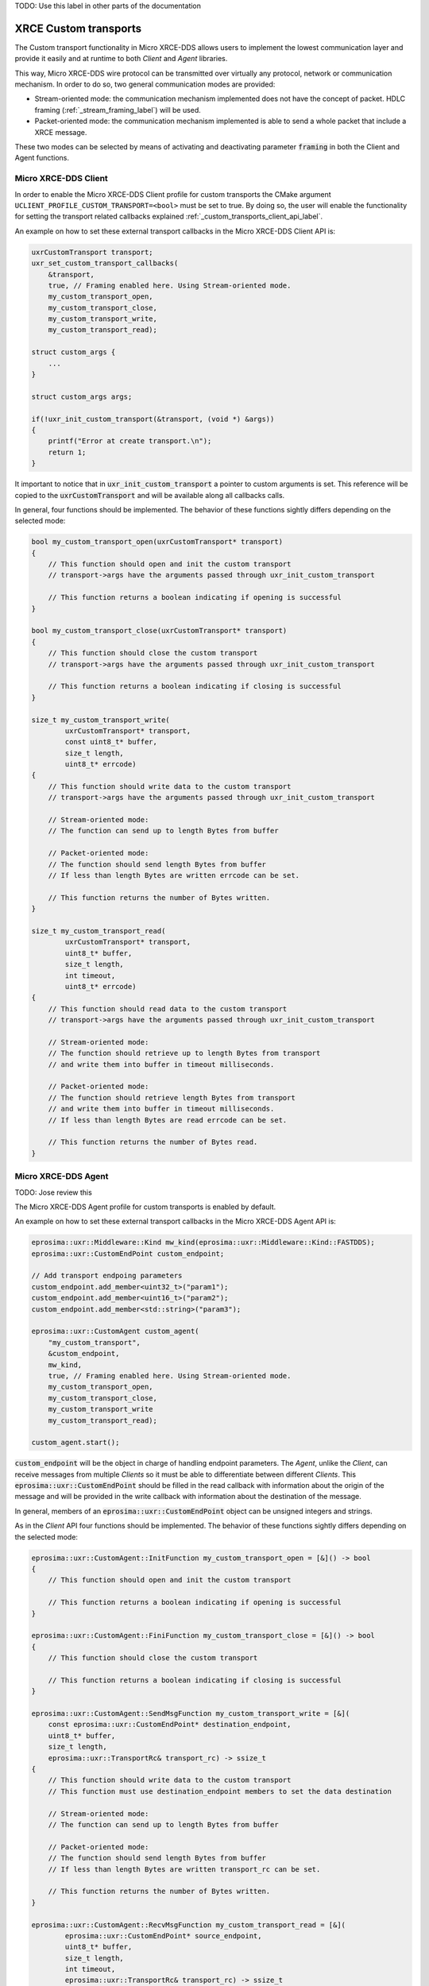 .. _custom_transports_label:

TODO: Use this label in other parts of the documentation

XRCE Custom transports
======================

The Custom transport functionality in Micro XRCE-DDS allows users to implement the lowest communication 
layer and provide it easily and at runtime to both *Client* and *Agent* libraries.

This way, Micro XRCE-DDS wire protocol can be transmitted over virtually any protocol, network or communication
mechanism. In order to do so, two general communication modes are provided:

* Stream-oriented mode: the communication mechanism implemented does not have the concept of packet. 
  HDLC framing (:ref:`_stream_framing_label`) will be used.
* Packet-oriented mode: the communication mechanism implemented is able to send a whole packet that include a XRCE message.

These two modes can be selected by means of activating and deactivating parameter :code:`framing` in both the Client and Agent functions.

Micro XRCE-DDS Client
^^^^^^^^^^^^^^^^^^^^^

In order to enable the Micro XRCE-DDS Client profile for custom transports the CMake argument 
``UCLIENT_PROFILE_CUSTOM_TRANSPORT=<bool>`` must be set to true. By doing so, the user will enable the functionality for setting
the transport related callbacks explained :ref:`_custom_transports_client_api_label`.

An example on how to set these external transport callbacks in the Micro XRCE-DDS Client API is:

.. code-block:: c

    uxrCustomTransport transport;
    uxr_set_custom_transport_callbacks(
        &transport,
        true, // Framing enabled here. Using Stream-oriented mode.
        my_custom_transport_open,
        my_custom_transport_close,
        my_custom_transport_write,
        my_custom_transport_read);

    struct custom_args {
        ...
    }
    
    struct custom_args args;

    if(!uxr_init_custom_transport(&transport, (void *) &args))
    {
        printf("Error at create transport.\n");
        return 1;
    }

It important to notice that in :code:`uxr_init_custom_transport` a pointer to custom arguments is set. This reference will be copied to
the :code:`uxrCustomTransport` and will be available along all callbacks calls.

In general, four functions should be implemented. The behavior of these functions sightly differs depending on the selected mode:

.. code-block:: c

    bool my_custom_transport_open(uxrCustomTransport* transport)
    {
        // This function should open and init the custom transport
        // transport->args have the arguments passed through uxr_init_custom_transport

        // This function returns a boolean indicating if opening is successful
    }

    bool my_custom_transport_close(uxrCustomTransport* transport)
    {
        // This function should close the custom transport
        // transport->args have the arguments passed through uxr_init_custom_transport

        // This function returns a boolean indicating if closing is successful
    }

    size_t my_custom_transport_write(
            uxrCustomTransport* transport,
            const uint8_t* buffer,
            size_t length,
            uint8_t* errcode)
    {
        // This function should write data to the custom transport
        // transport->args have the arguments passed through uxr_init_custom_transport

        // Stream-oriented mode:
        // The function can send up to length Bytes from buffer

        // Packet-oriented mode:
        // The function should send length Bytes from buffer
        // If less than length Bytes are written errcode can be set.

        // This function returns the number of Bytes written.
    }

    size_t my_custom_transport_read(
            uxrCustomTransport* transport,
            uint8_t* buffer,
            size_t length,
            int timeout,
            uint8_t* errcode)
    {
        // This function should read data to the custom transport
        // transport->args have the arguments passed through uxr_init_custom_transport

        // Stream-oriented mode:
        // The function should retrieve up to length Bytes from transport
        // and write them into buffer in timeout milliseconds.

        // Packet-oriented mode:
        // The function should retrieve length Bytes from transport
        // and write them into buffer in timeout milliseconds.
        // If less than length Bytes are read errcode can be set.

        // This function returns the number of Bytes read.
    }

Micro XRCE-DDS Agent
^^^^^^^^^^^^^^^^^^^^^

TODO: Jose review this

The Micro XRCE-DDS Agent profile for custom transports is enabled by default. 

An example on how to set these external transport callbacks in the Micro XRCE-DDS Agent API is:

.. code-block:: cpp
    
    eprosima::uxr::Middleware::Kind mw_kind(eprosima::uxr::Middleware::Kind::FASTDDS);
    eprosima::uxr::CustomEndPoint custom_endpoint;

    // Add transport endpoing parameters
    custom_endpoint.add_member<uint32_t>("param1");
    custom_endpoint.add_member<uint16_t>("param2");
    custom_endpoint.add_member<std::string>("param3");

    eprosima::uxr::CustomAgent custom_agent(
        "my_custom_transport",
        &custom_endpoint,
        mw_kind,
        true, // Framing enabled here. Using Stream-oriented mode.
        my_custom_transport_open,
        my_custom_transport_close,
        my_custom_transport_write
        my_custom_transport_read);

    custom_agent.start();

:code:`custom_endpoint` will be the object in charge of handling endpoint parameters. The *Agent*, unlike the *Client*, can receive
messages from multiple *Clients* so it must be able to differentiate between different *Clients*. This :code:`eprosima::uxr::CustomEndPoint` should be filled in the read callback with information about the origin of the message and will be provided in the write callback with information about the destination of the message.

In general, members of an :code:`eprosima::uxr::CustomEndPoint` object can be unsigned integers and strings.

As in the *Client* API four functions should be implemented. The behavior of these functions sightly differs depending on the selected mode:

.. code-block:: c

    eprosima::uxr::CustomAgent::InitFunction my_custom_transport_open = [&]() -> bool
    {
        // This function should open and init the custom transport

        // This function returns a boolean indicating if opening is successful
    }

    eprosima::uxr::CustomAgent::FiniFunction my_custom_transport_close = [&]() -> bool
    {
        // This function should close the custom transport

        // This function returns a boolean indicating if closing is successful
    }

    eprosima::uxr::CustomAgent::SendMsgFunction my_custom_transport_write = [&](
        const eprosima::uxr::CustomEndPoint* destination_endpoint,
        uint8_t* buffer,
        size_t length,
        eprosima::uxr::TransportRc& transport_rc) -> ssize_t
    {
        // This function should write data to the custom transport
        // This function must use destination_endpoint members to set the data destination

        // Stream-oriented mode:
        // The function can send up to length Bytes from buffer

        // Packet-oriented mode:
        // The function should send length Bytes from buffer
        // If less than length Bytes are written transport_rc can be set.

        // This function returns the number of Bytes written.
    }

    eprosima::uxr::CustomAgent::RecvMsgFunction my_custom_transport_read = [&](
            eprosima::uxr::CustomEndPoint* source_endpoint,
            uint8_t* buffer,
            size_t length,
            int timeout,
            eprosima::uxr::TransportRc& transport_rc) -> ssize_t
    {
        // This function should read data to the custom transport
        // This function must fill source_endpoint members with data source 

        // Stream-oriented mode:
        // The function should retrieve up to length Bytes from transport
        // and write them into buffer in timeout milliseconds.

        // Packet-oriented mode:
        // The function should retrieve length Bytes from transport
        // and write them into buffer in timeout milliseconds.
        // If less than length Bytes are read transport_rc can be set.

        // This function returns the number of Bytes read.
    }




























